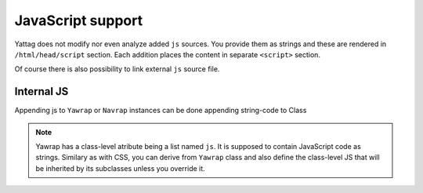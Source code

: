 
.. _js-support:

JavaScript support
==================

Yattag does not modify nor even analyze added ``js`` sources. You provide them as strings and these are rendered in
``/html/head/script`` section. Each addition places the content in separate ``<script>`` section.

Of course there is also possibility to link external ``js`` source file.


Internal JS
-----------

Appending js to ``Yawrap`` or ``Navrap`` instances can be done appending string-code to Class 

.. note::

    Yawrap has a class-level atribute being a list named ``js``. It is supposed to contain JavaScript code as strings.
    Similary as with CSS, you can derive from ``Yawrap`` class and also define the class-level JS that will be 
    inherited by its subclasses unless you override it.